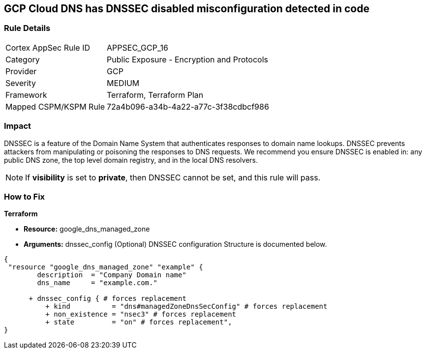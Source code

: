 == GCP Cloud DNS has DNSSEC disabled misconfiguration detected in code


=== Rule Details

[cols="1,2"]
|===
|Cortex AppSec Rule ID |APPSEC_GCP_16
|Category |Public Exposure - Encryption and Protocols
|Provider |GCP
|Severity |MEDIUM
|Framework |Terraform, Terraform Plan
|Mapped CSPM/KSPM Rule |72a4b096-a34b-4a22-a77c-3f38cdbcf986
|===




=== Impact
DNSSEC is a feature of the Domain Name System that authenticates responses to domain name lookups.
DNSSEC prevents attackers from manipulating or poisoning the responses to DNS requests.
We recommend you ensure DNSSEC is enabled in: any public DNS zone, the top level domain registry, and in the local DNS resolvers.

NOTE: If *visibility* is set to *private*, then DNSSEC cannot be set, and this rule will pass.



=== How to Fix


*Terraform* 


* *Resource:* google_dns_managed_zone
* *Arguments:* dnssec_config (Optional)  DNSSEC configuration Structure is documented below.


[source,go]
----
{
 "resource "google_dns_managed_zone" "example" {
        description  = "Company Domain name"
        dns_name     = "example.com."
        
      + dnssec_config { # forces replacement
          + kind          = "dns#managedZoneDnsSecConfig" # forces replacement
          + non_existence = "nsec3" # forces replacement
          + state         = "on" # forces replacement",
}
----
